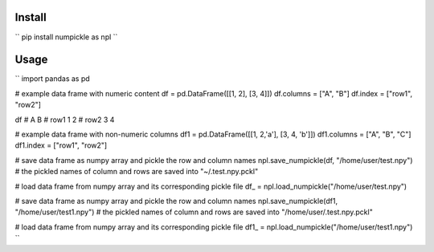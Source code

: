 
Install
=======

``
pip install numpickle as npl
``

Usage
=====

``
import pandas as pd

# example data frame with numeric content
df = pd.DataFrame([[1, 2], [3, 4]])
df.columns = ["A", "B"]
df.index = ["row1", "row2"]

df
#       A  B
# row1  1  2
# row2  3  4

# example data frame with non-numeric columns
df1 = pd.DataFrame([[1, 2,'a'], [3, 4, 'b']])
df1.columns = ["A", "B", "C"]
df1.index = ["row1", "row2"]

# save data frame as numpy array and pickle the row and column names
npl.save_numpickle(df, "/home/user/test.npy")
# the pickled names of column and rows are saved into "~/.test.npy.pckl"

# load data frame from numpy array and its corresponding pickle file
df_ = npl.load_numpickle("/home/user/test.npy")



# save data frame as numpy array and pickle the row and column names
npl.save_numpickle(df1, "/home/user/test1.npy")
# the pickled names of column and rows are saved into "/home/user/.test.npy.pckl"

# load data frame from numpy array and its corresponding pickle file
df1_ = npl.load_numpickle("/home/user/test1.npy")
``


